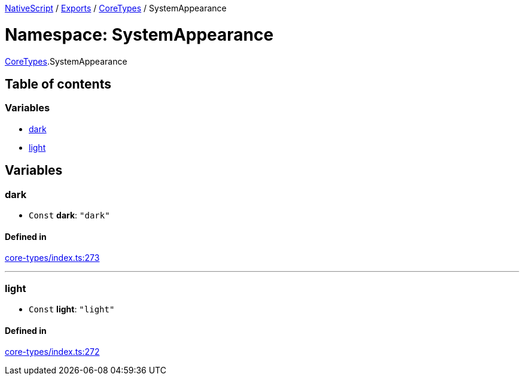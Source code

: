 

xref:../README.adoc[NativeScript] / xref:../modules.adoc[Exports] / xref:CoreTypes.adoc[CoreTypes] / SystemAppearance

= Namespace: SystemAppearance

xref:CoreTypes.adoc[CoreTypes].SystemAppearance

== Table of contents

=== Variables

* link:CoreTypes.SystemAppearance.md#dark[dark]
* link:CoreTypes.SystemAppearance.md#light[light]

== Variables

[#dark]
=== dark

• `Const` *dark*: `"dark"`

==== Defined in

https://github.com/NativeScript/NativeScript/blob/02d4834bd/packages/core/core-types/index.ts#L273[core-types/index.ts:273]

'''

[#light]
=== light

• `Const` *light*: `"light"`

==== Defined in

https://github.com/NativeScript/NativeScript/blob/02d4834bd/packages/core/core-types/index.ts#L272[core-types/index.ts:272]
